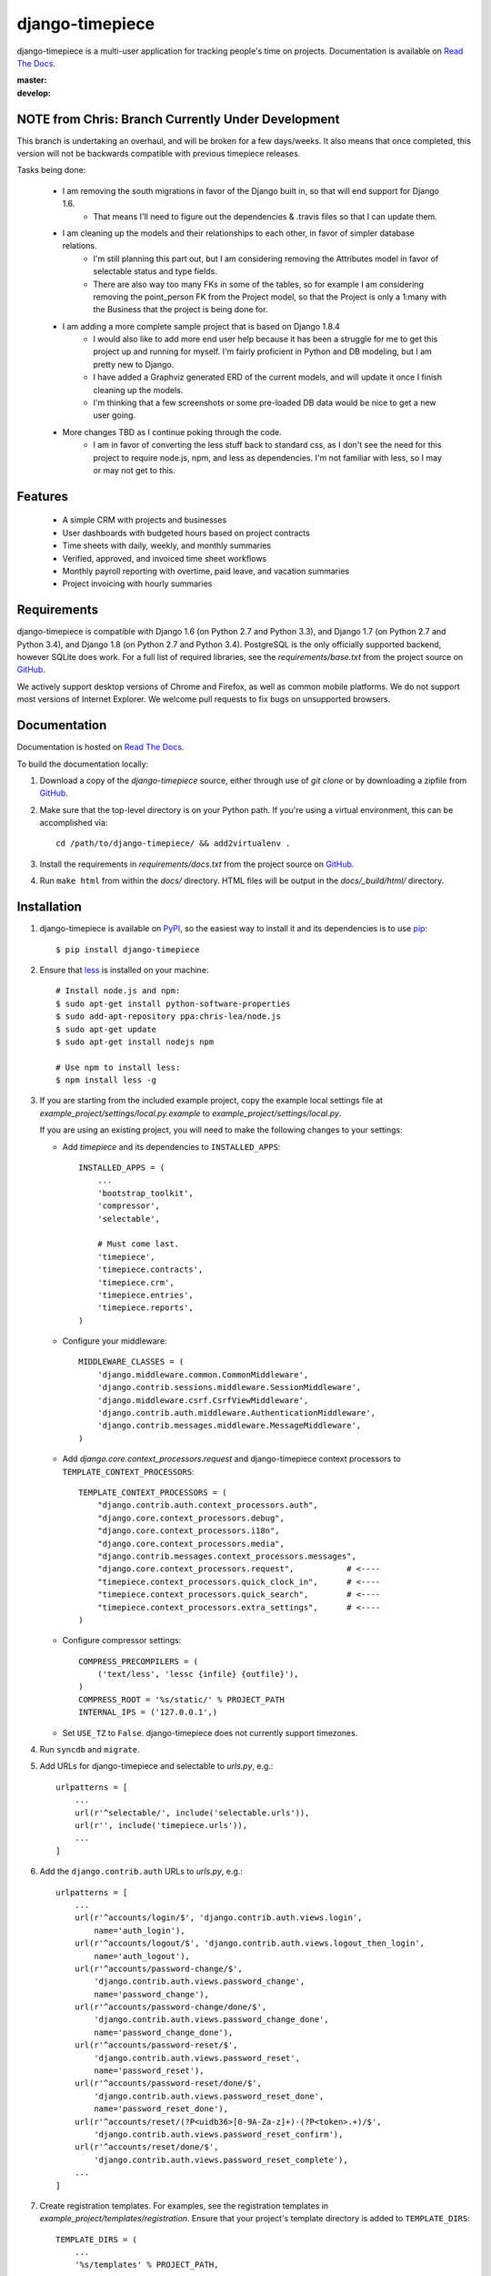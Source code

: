django-timepiece
================

django-timepiece is a multi-user application for tracking people's time on
projects. Documentation is available on `Read The Docs`_.

:master: |master-status|
:develop: |develop-status|

.. |master-status| image::
    https://api.travis-ci.org/caktus/django-timepiece.png?branch=master
    :alt: Build Status
    :target: https://travis-ci.org/caktus/django-timepiece

.. |develop-status| image::
    https://api.travis-ci.org/caktus/django-timepiece.png?branch=develop
    :alt: Build Status
    :target: https://travis-ci.org/caktus/django-timepiece

NOTE from Chris: Branch Currently Under Development
---------------------------------------------------

This branch is undertaking an overhaul, and will be broken for a few days/weeks. It also means that once completed, this version will not be backwards compatible with previous timepiece releases.

Tasks being done:

 * I am removing the south migrations in favor of the Django built in, so that will end support for Django 1.6.
    - That means I'll need to figure out the dependencies & .travis files so that I can update them.
 * I am cleaning up the models and their relationships to each other, in favor of simpler database relations.
    - I'm still planning this part out, but I am considering removing the Attributes model in favor of selectable status and type fields.
    - There are also way too many FKs in some of the tables, so for example I am considering removing the point_person FK from the Project model, so that the Project is only a 1:many with the Business that the project is being done for.
 * I am adding a more complete sample project that is based on Django 1.8.4
    - I would also like to add more end user help because it has been a struggle for me to get this project up and running for myself. I'm fairly proficient in Python and DB modeling, but I am pretty new to Django.
    - I have added a Graphviz generated ERD of the current models, and will update it once I finish cleaning up the models.
    - I'm thinking that a few screenshots or some pre-loaded DB data would be nice to get a new user going.
 * More changes TBD as I continue poking through the code.
    - I am in favor of converting the less stuff back to standard css, as I don't see the need for this project to require node.js, npm, and less as dependencies. I'm not familiar with less, so I may or may not get to this.

Features
--------

 * A simple CRM with projects and businesses
 * User dashboards with budgeted hours based on project contracts
 * Time sheets with daily, weekly, and monthly summaries
 * Verified, approved, and invoiced time sheet workflows
 * Monthly payroll reporting with overtime, paid leave, and vacation summaries
 * Project invoicing with hourly summaries

Requirements
------------

django-timepiece is compatible with Django 1.6 (on Python 2.7 and Python 3.3), and Django 1.7 (on Python 2.7 and Python 3.4), and Django 1.8 (on Python 2.7 and Python 3.4). PostgreSQL is the only officially supported backend, however SQLite does work. For a full list of required libraries, see the `requirements/base.txt` from the project source on `GitHub`_.

We actively support desktop versions of Chrome and Firefox, as well as common mobile platforms. We do not support most versions of Internet Explorer. We welcome pull requests to fix bugs on unsupported browsers.

Documentation
-------------

Documentation is hosted on `Read The Docs`_.

To build the documentation locally:

#. Download a copy of the `django-timepiece` source, either through
   use of `git clone` or by downloading a zipfile from `GitHub`_.

#. Make sure that the top-level directory is on your Python path. If you're
   using a virtual environment, this can be accomplished via::

        cd /path/to/django-timepiece/ && add2virtualenv .

#. Install the requirements in `requirements/docs.txt` from the project
   source on `GitHub`_.

#. Run ``make html`` from within the `docs/` directory. HTML files will be
   output in the `docs/_build/html/` directory.

Installation
------------

#. django-timepiece is available on `PyPI`_, so the easiest way to
   install it and its dependencies is to use `pip`_::

    $ pip install django-timepiece

#. Ensure that `less`_ is installed on your machine::

    # Install node.js and npm:
    $ sudo apt-get install python-software-properties
    $ sudo add-apt-repository ppa:chris-lea/node.js
    $ sudo apt-get update
    $ sudo apt-get install nodejs npm

    # Use npm to install less:
    $ npm install less -g

#. If you are starting from the included example project, copy the example
   local settings file at `example_project/settings/local.py.example` to
   `example_project/settings/local.py`.

   If you are using an existing project, you will need to make the following
   changes to your settings:

   - Add `timepiece` and its dependencies to ``INSTALLED_APPS``::

        INSTALLED_APPS = (
            ...
            'bootstrap_toolkit',
            'compressor',
            'selectable',

            # Must come last.
            'timepiece',
            'timepiece.contracts',
            'timepiece.crm',
            'timepiece.entries',
            'timepiece.reports',
        )

   - Configure your middleware::

        MIDDLEWARE_CLASSES = (
            'django.middleware.common.CommonMiddleware',
            'django.contrib.sessions.middleware.SessionMiddleware',
            'django.middleware.csrf.CsrfViewMiddleware',
            'django.contrib.auth.middleware.AuthenticationMiddleware',
            'django.contrib.messages.middleware.MessageMiddleware',
        )

   - Add `django.core.context_processors.request` and django-timepiece context
     processors to ``TEMPLATE_CONTEXT_PROCESSORS``::

        TEMPLATE_CONTEXT_PROCESSORS = (
            "django.contrib.auth.context_processors.auth",
            "django.core.context_processors.debug",
            "django.core.context_processors.i18n",
            "django.core.context_processors.media",
            "django.contrib.messages.context_processors.messages",
            "django.core.context_processors.request",           # <----
            "timepiece.context_processors.quick_clock_in",      # <----
            "timepiece.context_processors.quick_search",        # <----
            "timepiece.context_processors.extra_settings",      # <----
        )

   - Configure compressor settings::

        COMPRESS_PRECOMPILERS = (
            ('text/less', 'lessc {infile} {outfile}'),
        )
        COMPRESS_ROOT = '%s/static/' % PROJECT_PATH
        INTERNAL_IPS = ('127.0.0.1',)

   - Set ``USE_TZ`` to ``False``. django-timepiece does not currently support
     timezones.

#. Run ``syncdb`` and ``migrate``.

#. Add URLs for django-timepiece and selectable to `urls.py`, e.g.::

    urlpatterns = [
        ...
        url(r'^selectable/', include('selectable.urls')),
        url(r'', include('timepiece.urls')),
        ...
    ]

#. Add the ``django.contrib.auth`` URLs to `urls.py`, e.g.::

    urlpatterns = [
        ...
        url(r'^accounts/login/$', 'django.contrib.auth.views.login',
            name='auth_login'),
        url(r'^accounts/logout/$', 'django.contrib.auth.views.logout_then_login',
            name='auth_logout'),
        url(r'^accounts/password-change/$',
            'django.contrib.auth.views.password_change',
            name='password_change'),
        url(r'^accounts/password-change/done/$',
            'django.contrib.auth.views.password_change_done',
            name='password_change_done'),
        url(r'^accounts/password-reset/$',
            'django.contrib.auth.views.password_reset',
            name='password_reset'),
        url(r'^accounts/password-reset/done/$',
            'django.contrib.auth.views.password_reset_done',
            name='password_reset_done'),
        url(r'^accounts/reset/(?P<uidb36>[0-9A-Za-z]+)-(?P<token>.+)/$',
            'django.contrib.auth.views.password_reset_confirm'),
        url(r'^accounts/reset/done/$',
            'django.contrib.auth.views.password_reset_complete'),
        ...
    ]

#. Create registration templates. For examples, see the registration templates
   in `example_project/templates/registration`. Ensure that your project's
   template directory is added to ``TEMPLATE_DIRS``::

    TEMPLATE_DIRS = (
        ...
        '%s/templates' % PROJECT_PATH,
        ...
    )

#. Add a login redirect URL to your settings.py file. This example redirects the user to the dashboard::

    LOGIN_REDIRECT_URL = '/dashboard'

Development sponsored by `Caktus Group`_.


.. _Caktus Group: https://www.caktusgroup.com/services
.. _GitHub: https://github.com/caktus/django-timepiece
.. _less: http://lesscss.org
.. _pip: http://pip.openplans.org/
.. _PyPI: http://pypi.python.org/pypi/django-timepiece
.. _Read The Docs: http://django-timepiece.readthedocs.org
